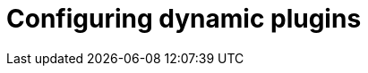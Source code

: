 [id="rhdh-configuring-rhdh-plugins"]
= Configuring dynamic plugins

//include::../modules/dynamic-plugins/con-rhdh-plugins.adoc[leveloffset=+1]